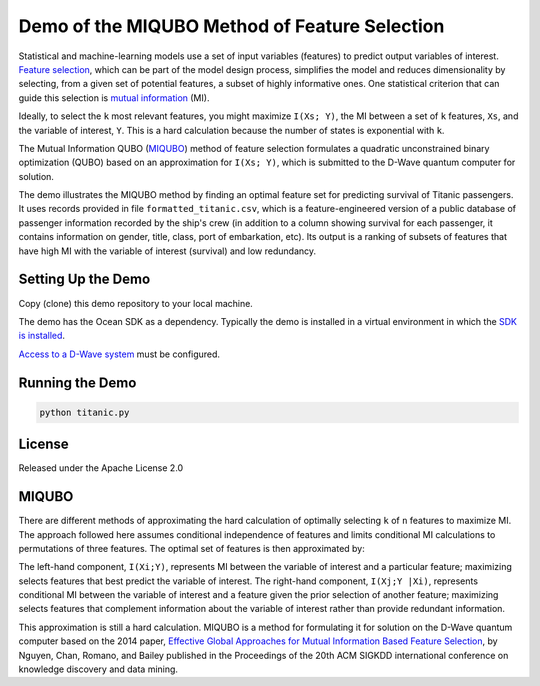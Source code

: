 Demo of the MIQUBO Method of Feature Selection
==============================================

Statistical and machine-learning models use a set of input variables (features)
to predict output variables of interest. `Feature selection`_, which can be
part of the model design process, simplifies the model and reduces dimensionality by selecting,
from a given set of potential features, a subset of highly informative ones. One
statistical criterion that can guide this selection is `mutual information`_ (MI).

Ideally, to select the ``k`` most relevant features, you might maximize ``I(Xs; Y)``,
the MI between a set of ``k`` features, ``Xs``, and the variable of interest, ``Y``.
This is a hard calculation because the number of states is exponential with ``k``.

The Mutual Information QUBO (`MIQUBO`_\ ) method of feature selection formulates a quadratic
unconstrained binary optimization (QUBO) based on an approximation for ``I(Xs; Y)``,
which is submitted to the D-Wave quantum computer for solution.

The demo illustrates the MIQUBO method by finding an optimal feature set for predicting
survival of Titanic passengers. It uses records provided in file
``formatted_titanic.csv``, which is a feature-engineered version of a public database of
passenger information recorded by the ship's crew (in addition to a column showing
survival for each passenger, it contains information on gender, title, class, port
of embarkation, etc). Its output is a ranking of subsets of features that have
high MI with the variable of interest (survival) and low redundancy.

.. For more information about MIQUBO and the concepts used in this demo, see the
   Leap demo and Jupyter Notebook.

Setting Up the Demo
-------------------

Copy (clone) this demo repository to your local machine.

The demo has the Ocean SDK as a dependency. Typically the demo is installed in a virtual
environment in which the `SDK is installed`_.

`Access to a D-Wave system`_ must be configured.

Running the Demo
----------------

.. code-block:: bash

  python titanic.py

License
-------

Released under the Apache License 2.0

.. _`Feature selection`: https://en.wikipedia.org/wiki/Feature_selection
.. _`mutual information`: https://en.wikipedia.org/wiki/Mutual_information
.. _`dwave-cloud-client`: http://dwave-cloud-client.readthedocs.io/en/latest/#module-dwave.cloud.config
.. _`SDK is installed`: https://docs.ocean.dwavesys.com/en/latest/overview/install.html
.. _`Access to a D-Wave system`: https://docs.ocean.dwavesys.com/en/latest/overview/dwavesys.html

.. _MIQUBO:

MIQUBO
------

There are different methods of approximating the hard calculation of optimally selecting ``k`` of ``n`` features
to maximize MI. The approach followed here assumes conditional independence of features and limits
conditional MI calculations to permutations of three features. The optimal set of features is then
approximated by:

.. image:: readme_imgs/n_k_approx.png

The left-hand component, ``I(Xi;Y)``, represents MI between the variable of interest and a particular
feature; maximizing selects features that best predict the variable of interest. The right-hand component,
``I(Xj;Y |Xi)``, represents conditional MI between the variable of interest and a feature given the
prior selection of another feature; maximizing selects features that complement information about the
variable of interest rather than provide redundant information.

This approximation is still a hard calculation. MIQUBO is a method for formulating it
for solution on the D-Wave quantum computer based on the 2014 paper,
`Effective Global Approaches for Mutual Information Based Feature Selection`_, by Nguyen, Chan, Romano,
and Bailey published in the Proceedings of the 20th ACM SIGKDD international conference on knowledge
discovery and data mining.

.. _`Effective Global Approaches for Mutual Information Based Feature Selection`: https://dl.acm.org/citation.cfm?id=2623611
